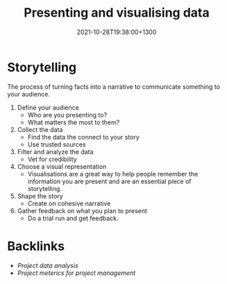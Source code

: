#+title: Presenting and visualising data
#+date: 2021-10-28T19:38:00+1300
#+lastmod: 2021-10-28T19:38:00+1300
#+categories[]: Zettels
#+tags[]: Coursera Project_management

* Storytelling
:PROPERTIES:
:ID:       5c5945ab-6fc6-457c-a50b-7b4806438d53
:END:
The process of turning facts into a narrative to communicate something to your audience.

1. Define your audience
   - Who are you presenting to?
   - What matters the most to them?
2. Collect the data
   - Find the data the connect to your story
   - Use trusted sources

3. Filter and analyze the data
   - Vet for credibility

4. Choose a visual representation
   - Visualisations are a great way to help people remember the information you are present and are an essential piece of storytelling.

5. Shape the story
   - Create on cohesive narrative

6. Gather feedback on what you plan to present
   - Do a trial run and get feedback.

* Backlinks
- [[{{< ref "202110281934-project-data-analysis" >}}][Project data analysis]]
- [[{{< ref "202110281926-project-meterics-for-project-management" >}}][Project meterics for project management]]
